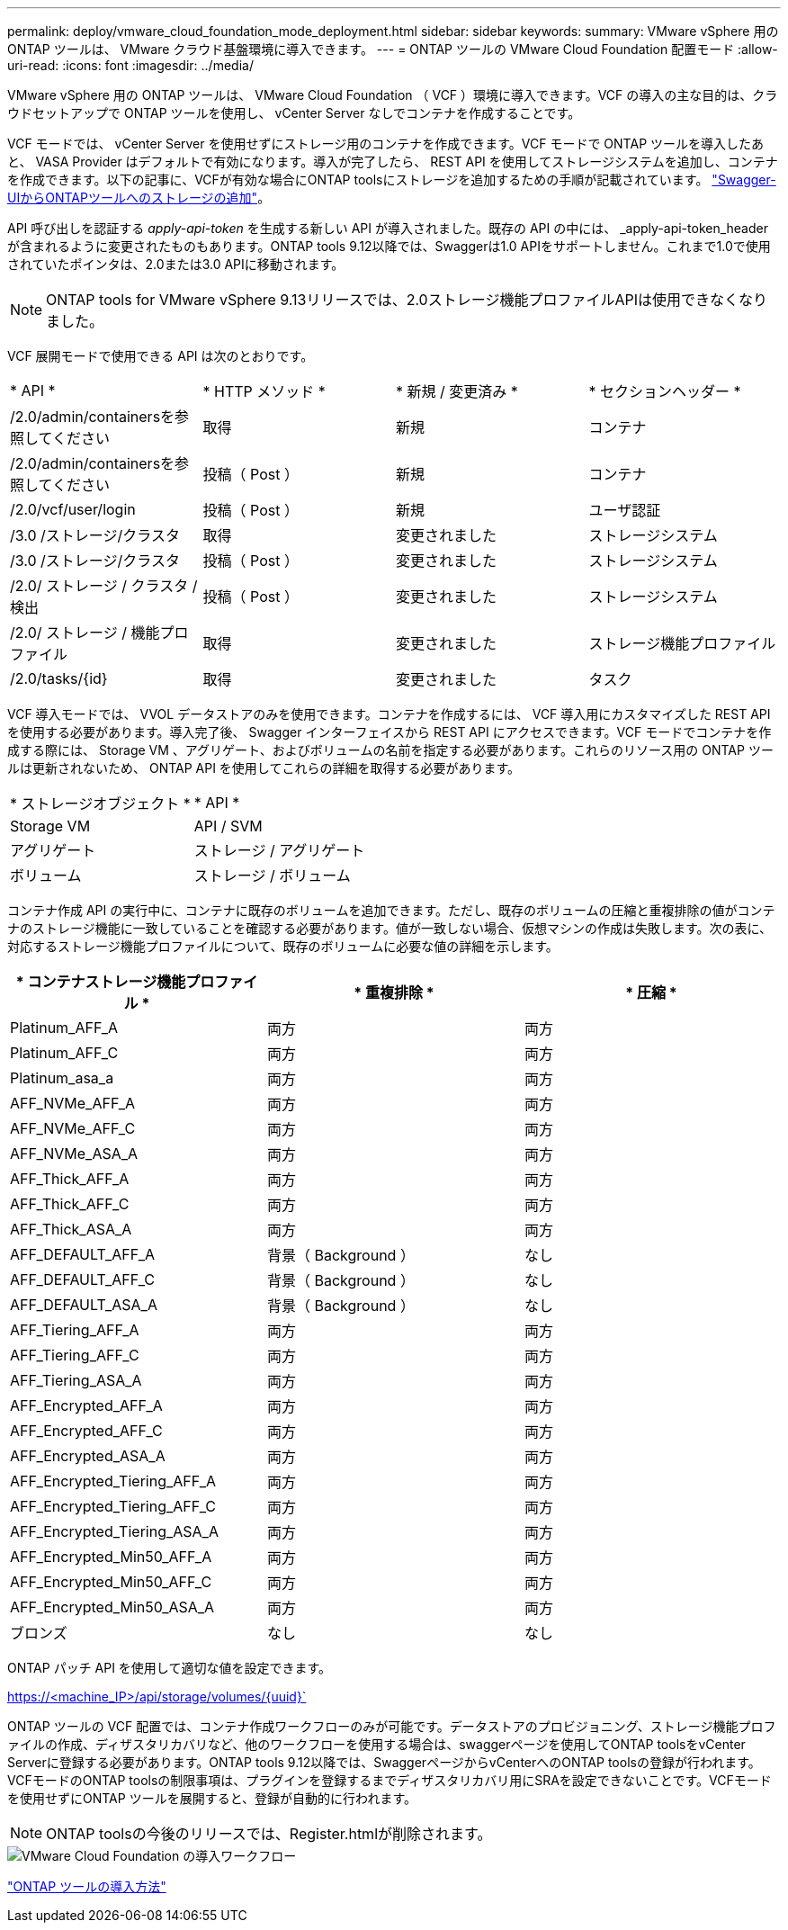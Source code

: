 ---
permalink: deploy/vmware_cloud_foundation_mode_deployment.html 
sidebar: sidebar 
keywords:  
summary: VMware vSphere 用の ONTAP ツールは、 VMware クラウド基盤環境に導入できます。 
---
= ONTAP ツールの VMware Cloud Foundation 配置モード
:allow-uri-read: 
:icons: font
:imagesdir: ../media/


[role="lead"]
VMware vSphere 用の ONTAP ツールは、 VMware Cloud Foundation （ VCF ）環境に導入できます。VCF の導入の主な目的は、クラウドセットアップで ONTAP ツールを使用し、 vCenter Server なしでコンテナを作成することです。

VCF モードでは、 vCenter Server を使用せずにストレージ用のコンテナを作成できます。VCF モードで ONTAP ツールを導入したあと、 VASA Provider はデフォルトで有効になります。導入が完了したら、 REST API を使用してストレージシステムを追加し、コンテナを作成できます。以下の記事に、VCFが有効な場合にONTAP toolsにストレージを追加するための手順が記載されています。 https://kb.netapp.com/mgmt/OTV/SRA/Storage_Replication_Adapter%3A_How_to_configure_SRA_in_a_SRM_Shared_Recovery_Site["Swagger-UIからONTAPツールへのストレージの追加"]。

API 呼び出しを認証する _apply-api-token_ を生成する新しい API が導入されました。既存の API の中には、 _apply-api-token_header が含まれるように変更されたものもあります。ONTAP tools 9.12以降では、Swaggerは1.0 APIをサポートしません。これまで1.0で使用されていたポインタは、2.0または3.0 APIに移動されます。


NOTE: ONTAP tools for VMware vSphere 9.13リリースでは、2.0ストレージ機能プロファイルAPIは使用できなくなりました。

VCF 展開モードで使用できる API は次のとおりです。

|===


| * API * | * HTTP メソッド * | * 新規 / 変更済み * | * セクションヘッダー * 


 a| 
/2.0/admin/containersを参照してください
 a| 
取得
 a| 
新規
 a| 
コンテナ



 a| 
/2.0/admin/containersを参照してください
 a| 
投稿（ Post ）
 a| 
新規
 a| 
コンテナ



 a| 
/2.0/vcf/user/login
 a| 
投稿（ Post ）
 a| 
新規
 a| 
ユーザ認証



 a| 
/3.0 /ストレージ/クラスタ
 a| 
取得
 a| 
変更されました
 a| 
ストレージシステム



 a| 
/3.0 /ストレージ/クラスタ
 a| 
投稿（ Post ）
 a| 
変更されました
 a| 
ストレージシステム



 a| 
/2.0/ ストレージ / クラスタ / 検出
 a| 
投稿（ Post ）
 a| 
変更されました
 a| 
ストレージシステム



 a| 
/2.0/ ストレージ / 機能プロファイル
 a| 
取得
 a| 
変更されました
 a| 
ストレージ機能プロファイル



 a| 
/2.0/tasks/{id}
 a| 
取得
 a| 
変更されました
 a| 
タスク

|===
VCF 導入モードでは、 VVOL データストアのみを使用できます。コンテナを作成するには、 VCF 導入用にカスタマイズした REST API を使用する必要があります。導入完了後、 Swagger インターフェイスから REST API にアクセスできます。VCF モードでコンテナを作成する際には、 Storage VM 、アグリゲート、およびボリュームの名前を指定する必要があります。これらのリソース用の ONTAP ツールは更新されないため、 ONTAP API を使用してこれらの詳細を取得する必要があります。

|===


| * ストレージオブジェクト * | * API * 


 a| 
Storage VM
 a| 
API / SVM



 a| 
アグリゲート
 a| 
ストレージ / アグリゲート



 a| 
ボリューム
 a| 
ストレージ / ボリューム

|===
コンテナ作成 API の実行中に、コンテナに既存のボリュームを追加できます。ただし、既存のボリュームの圧縮と重複排除の値がコンテナのストレージ機能に一致していることを確認する必要があります。値が一致しない場合、仮想マシンの作成は失敗します。次の表に、対応するストレージ機能プロファイルについて、既存のボリュームに必要な値の詳細を示します。

|===
| * コンテナストレージ機能プロファイル * | * 重複排除 * | * 圧縮 * 


 a| 
Platinum_AFF_A
 a| 
両方
 a| 
両方



 a| 
Platinum_AFF_C
 a| 
両方
 a| 
両方



 a| 
Platinum_asa_a
 a| 
両方
 a| 
両方



 a| 
AFF_NVMe_AFF_A
 a| 
両方
 a| 
両方



 a| 
AFF_NVMe_AFF_C
 a| 
両方
 a| 
両方



 a| 
AFF_NVMe_ASA_A
 a| 
両方
 a| 
両方



 a| 
AFF_Thick_AFF_A
 a| 
両方
 a| 
両方



 a| 
AFF_Thick_AFF_C
 a| 
両方
 a| 
両方



 a| 
AFF_Thick_ASA_A
 a| 
両方
 a| 
両方



 a| 
AFF_DEFAULT_AFF_A
 a| 
背景（ Background ）
 a| 
なし



 a| 
AFF_DEFAULT_AFF_C
 a| 
背景（ Background ）
 a| 
なし



 a| 
AFF_DEFAULT_ASA_A
 a| 
背景（ Background ）
 a| 
なし



 a| 
AFF_Tiering_AFF_A
 a| 
両方
 a| 
両方



 a| 
AFF_Tiering_AFF_C
 a| 
両方
 a| 
両方



 a| 
AFF_Tiering_ASA_A
 a| 
両方
 a| 
両方



 a| 
AFF_Encrypted_AFF_A
 a| 
両方
 a| 
両方



 a| 
AFF_Encrypted_AFF_C
 a| 
両方
 a| 
両方



 a| 
AFF_Encrypted_ASA_A
 a| 
両方
 a| 
両方



 a| 
AFF_Encrypted_Tiering_AFF_A
 a| 
両方
 a| 
両方



 a| 
AFF_Encrypted_Tiering_AFF_C
 a| 
両方
 a| 
両方



 a| 
AFF_Encrypted_Tiering_ASA_A
 a| 
両方
 a| 
両方



 a| 
AFF_Encrypted_Min50_AFF_A
 a| 
両方
 a| 
両方



 a| 
AFF_Encrypted_Min50_AFF_C
 a| 
両方
 a| 
両方



 a| 
AFF_Encrypted_Min50_ASA_A
 a| 
両方
 a| 
両方



 a| 
ブロンズ
 a| 
なし
 a| 
なし

|===
ONTAP パッチ API を使用して適切な値を設定できます。

https://<machine_IP>/api/storage/volumes/{uuid}`

ONTAP ツールの VCF 配置では、コンテナ作成ワークフローのみが可能です。データストアのプロビジョニング、ストレージ機能プロファイルの作成、ディザスタリカバリなど、他のワークフローを使用する場合は、swaggerページを使用してONTAP toolsをvCenter Serverに登録する必要があります。ONTAP tools 9.12以降では、SwaggerページからvCenterへのONTAP toolsの登録が行われます。VCFモードのONTAP toolsの制限事項は、プラグインを登録するまでディザスタリカバリ用にSRAを設定できないことです。VCFモードを使用せずにONTAP ツールを展開すると、登録が自動的に行われます。


NOTE: ONTAP toolsの今後のリリースでは、Register.htmlが削除されます。

image::../media/VCF_deployment.png[VMware Cloud Foundation の導入ワークフロー]

link:../deploy/task_deploy_ontap_tools.html["ONTAP ツールの導入方法"]
